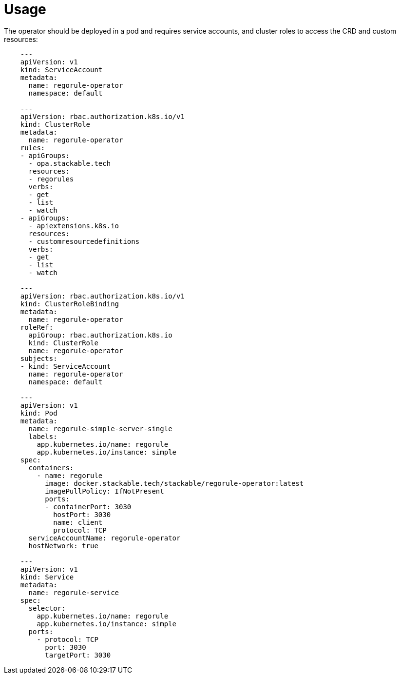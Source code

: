 = Usage

The operator should be deployed in a pod and requires service accounts, and cluster roles to access the CRD and custom resources:
```
    ---
    apiVersion: v1
    kind: ServiceAccount
    metadata:
      name: regorule-operator
      namespace: default

    ---
    apiVersion: rbac.authorization.k8s.io/v1
    kind: ClusterRole
    metadata:
      name: regorule-operator
    rules:
    - apiGroups:
      - opa.stackable.tech
      resources:
      - regorules
      verbs:
      - get
      - list
      - watch
    - apiGroups:
      - apiextensions.k8s.io
      resources:
      - customresourcedefinitions
      verbs:
      - get
      - list
      - watch

    ---
    apiVersion: rbac.authorization.k8s.io/v1
    kind: ClusterRoleBinding
    metadata:
      name: regorule-operator
    roleRef:
      apiGroup: rbac.authorization.k8s.io
      kind: ClusterRole
      name: regorule-operator
    subjects:
    - kind: ServiceAccount
      name: regorule-operator
      namespace: default

    ---
    apiVersion: v1
    kind: Pod
    metadata:
      name: regorule-simple-server-single
      labels:
        app.kubernetes.io/name: regorule
        app.kubernetes.io/instance: simple
    spec:
      containers:
        - name: regorule
          image: docker.stackable.tech/stackable/regorule-operator:latest
          imagePullPolicy: IfNotPresent
          ports:
          - containerPort: 3030
            hostPort: 3030
            name: client
            protocol: TCP
      serviceAccountName: regorule-operator
      hostNetwork: true

    ---
    apiVersion: v1
    kind: Service
    metadata:
      name: regorule-service
    spec:
      selector:
        app.kubernetes.io/name: regorule
        app.kubernetes.io/instance: simple
      ports:
        - protocol: TCP
          port: 3030
          targetPort: 3030
```
